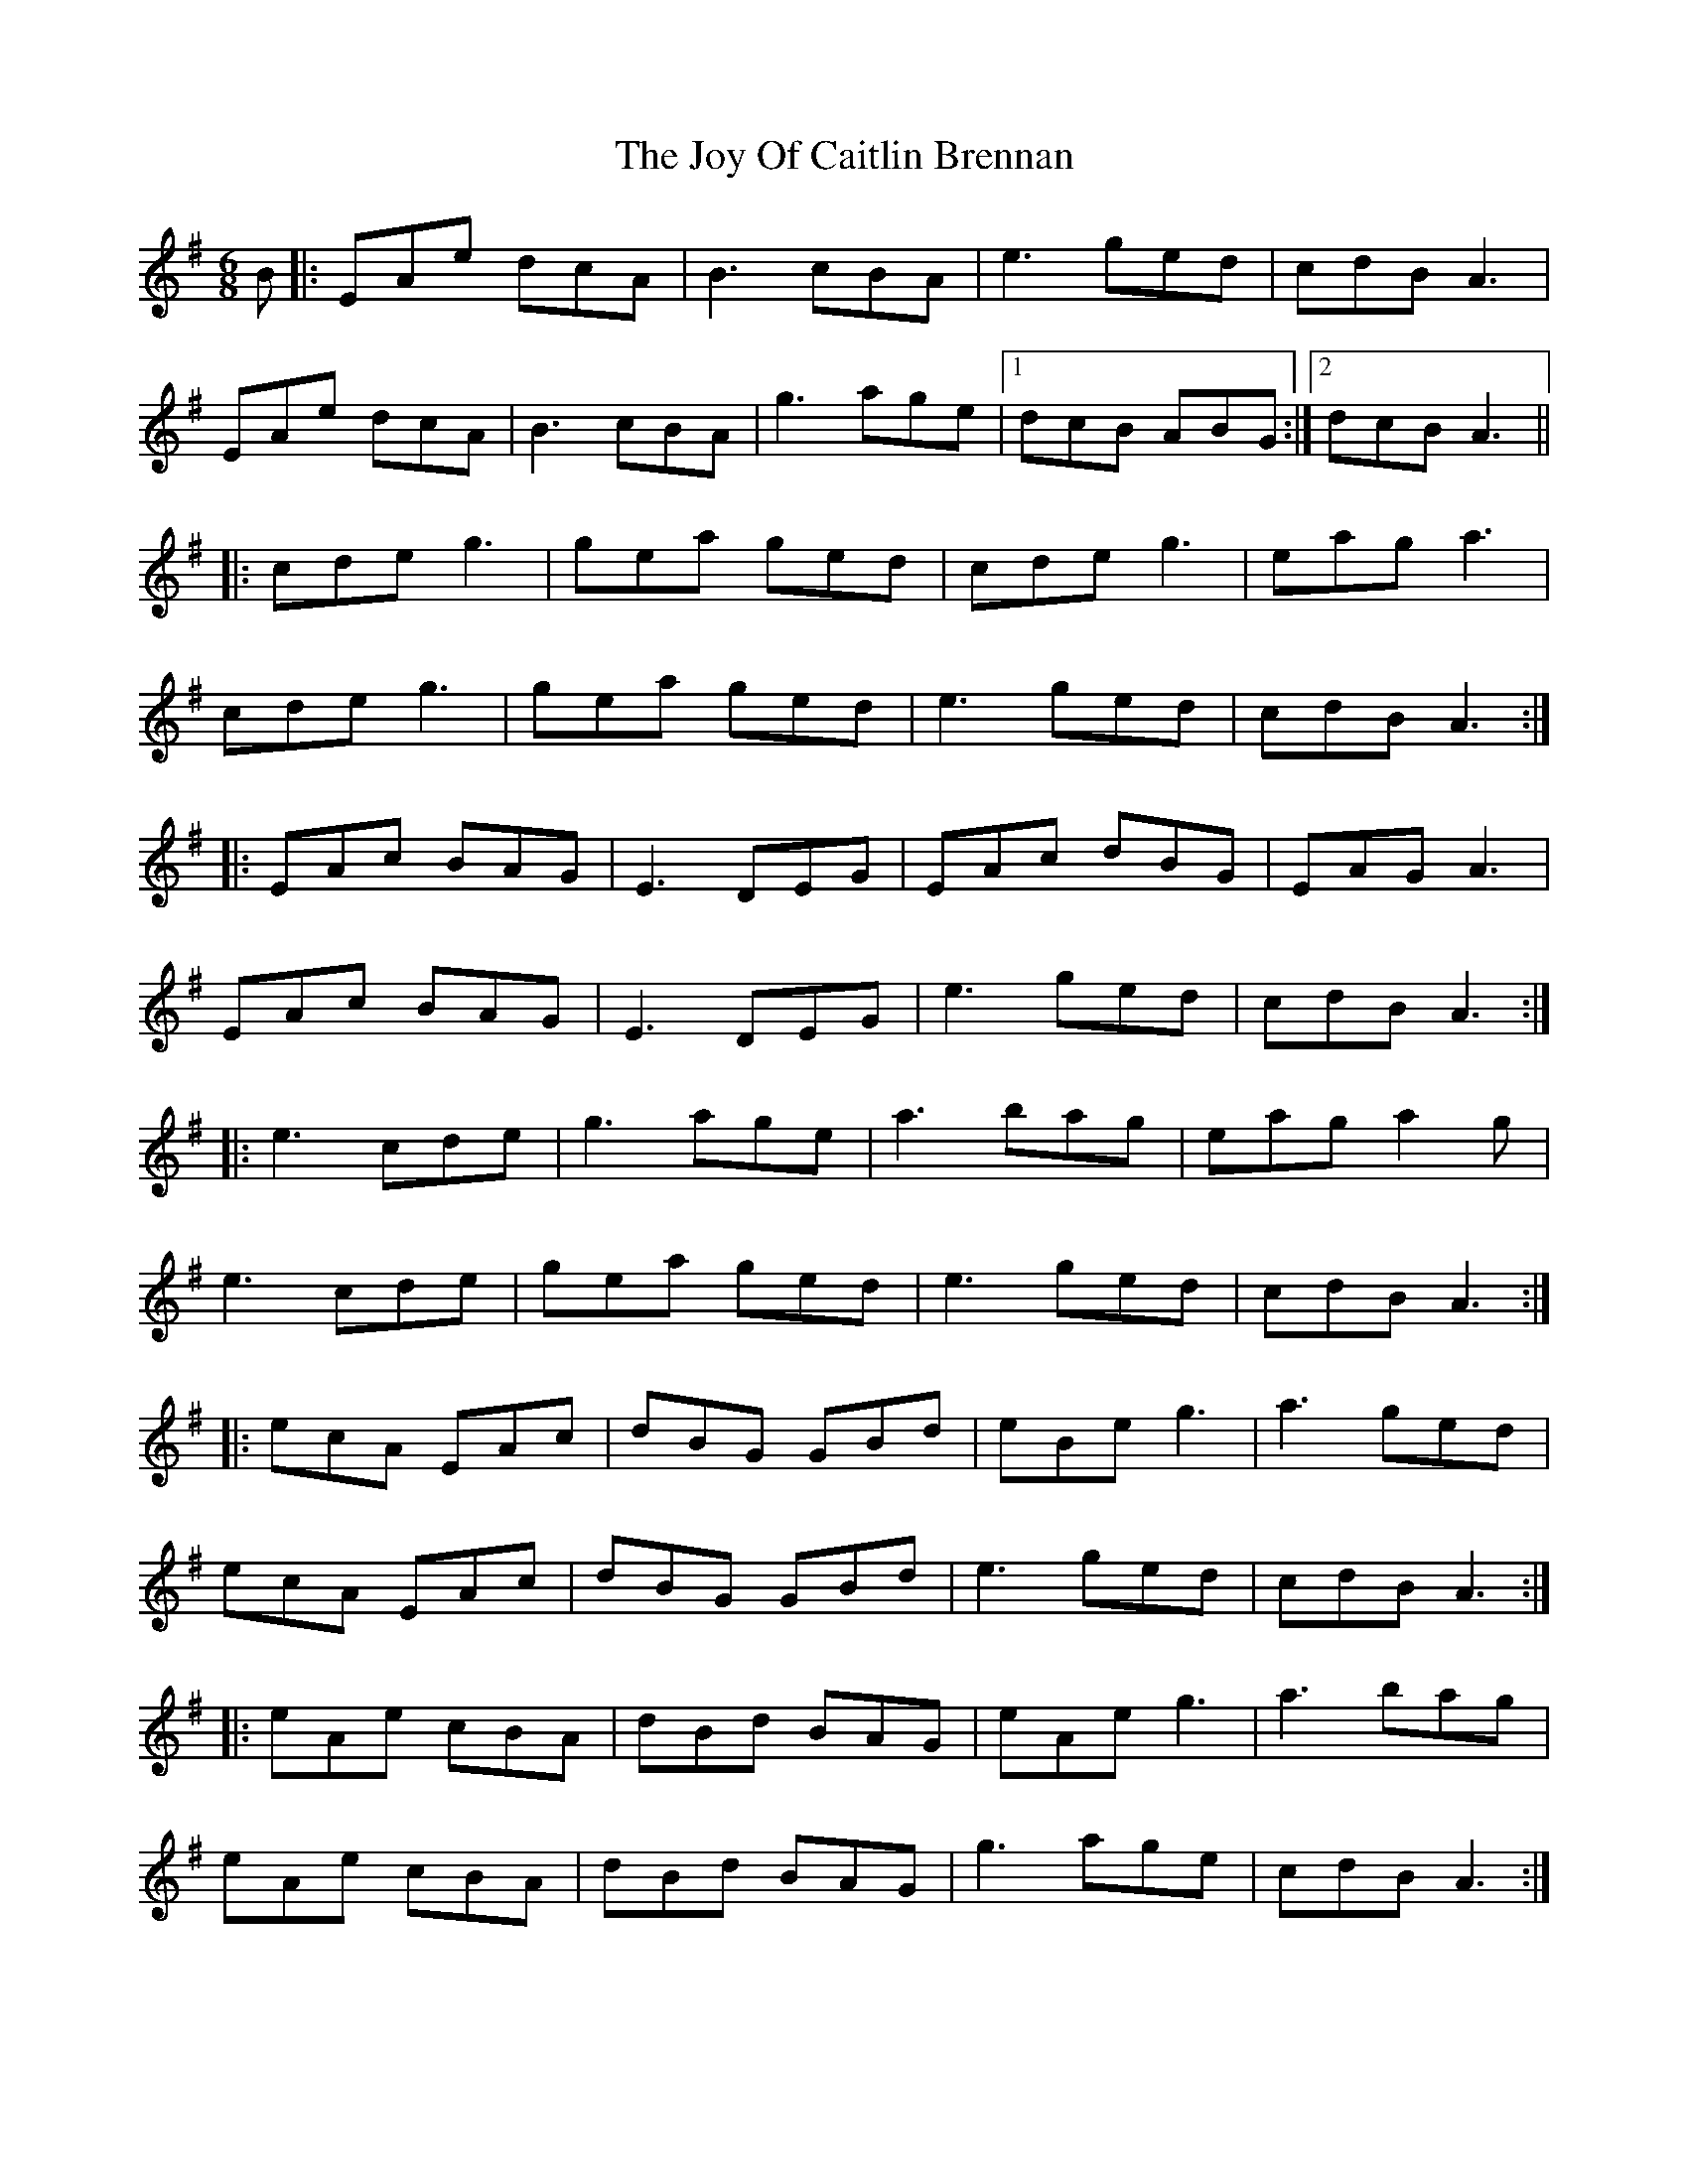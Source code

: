 X: 20939
T: Joy Of Caitlin Brennan, The
R: jig
M: 6/8
K: Gmajor
B|:EAe dcA|B3 cBA|e3 ged|cdB A3|
EAe dcA|B3 cBA|g3 age|1 dcB ABG:|2 dcB A3||
|:cde g3|gea ged|cde g3|eag a3|
cde g3|gea ged|e3 ged|cdB A3:|
|:EAc BAG|E3 DEG|EAc dBG|EAG A3|
EAc BAG|E3 DEG|e3 ged|cdB A3:|
|:e3 cde|g3 age|a3 bag|eag a2g|
e3 cde|gea ged|e3 ged|cdB A3:|
|:ecA EAc|dBG GBd|eBe g3|a3 ged|
ecA EAc|dBG GBd|e3 ged|cdB A3:|
|:eAe cBA|dBd BAG|eAe g3|a3 bag|
eAe cBA|dBd BAG|g3 age|cdB A3:|

